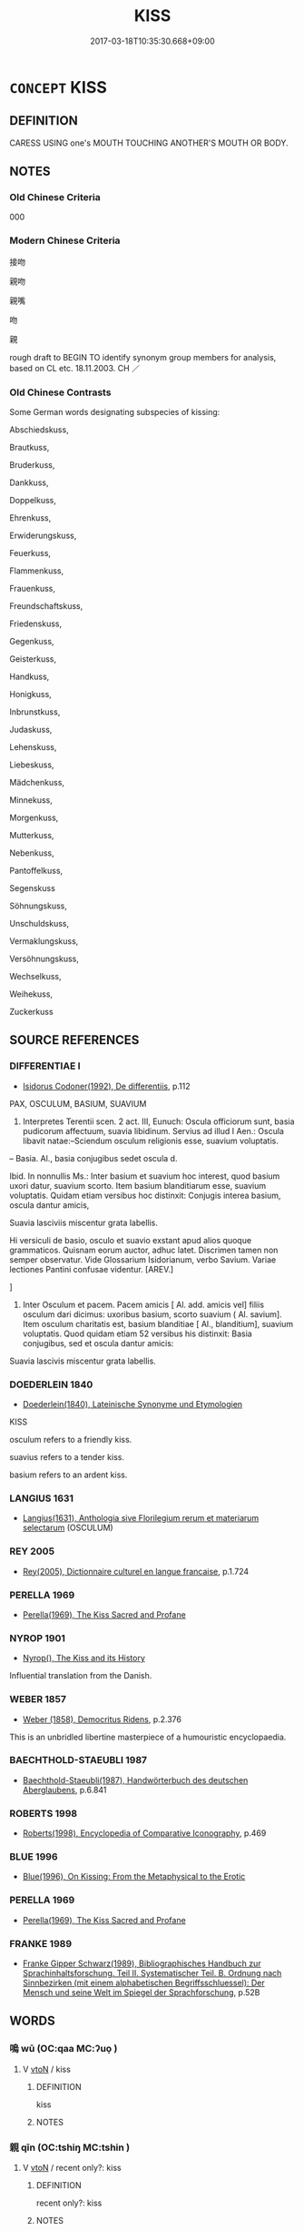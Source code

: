 # -*- mode: mandoku-tls-view -*-
#+TITLE: KISS
#+DATE: 2017-03-18T10:35:30.668+09:00        
#+STARTUP: content
* =CONCEPT= KISS
:PROPERTIES:
:CUSTOM_ID: uuid-644a4f0a-0578-4704-b333-c3fd956af6a8
:SYNONYM+:  GIVE A KISS TO
:SYNONYM+:  BRUSH ONE'S LIPS AGAINST
:SYNONYM+:  BLOW A KISS TO
:SYNONYM+:  INFORMAL PECK
:SYNONYM+:  SMOOCH
:SYNONYM+:  CANOODLE
:SYNONYM+:  NECK
:SYNONYM+:  BUSS
:SYNONYM+:  MAKE OUT
:SYNONYM+:  LOCK LIPS
:SYNONYM+:  FORMAL/HUMOROUS OSCULATE
:TR_ZH: 接吻
:END:
** DEFINITION

CARESS USING one's MOUTH TOUCHING ANOTHER'S MOUTH OR BODY.

** NOTES

*** Old Chinese Criteria
000

*** Modern Chinese Criteria
接吻

親吻

親嘴

吻

親

rough draft to BEGIN TO identify synonym group members for analysis, based on CL etc. 18.11.2003. CH ／

*** Old Chinese Contrasts
Some German words designating subspecies of kissing:

Abschiedskuss,

Brautkuss,

Bruderkuss,

Dankkuss,

Doppelkuss,

Ehrenkuss,

Erwiderungskuss,

Feuerkuss,

Flammenkuss,

Frauenkuss,

Freundschaftskuss,

Friedenskuss,

Gegenkuss,

Geisterkuss,

Handkuss,

Honigkuss,

Inbrunstkuss,

Judaskuss,

Lehenskuss,

Liebeskuss,

Mädchenkuss,

Minnekuss,

Morgenkuss,

Mutterkuss,

Nebenkuss,

Pantoffelkuss,

Segenskuss

Söhnungskuss,

Unschuldskuss,

Vermaklungskuss,

Versöhnungskuss,

Wechselkuss,

Weihekuss,

Zuckerkuss

** SOURCE REFERENCES
*** DIFFERENTIAE I
 - [[cite:DIFFERENTIAE-I][Isidorus Codoner(1992), De differentiis]], p.112


PAX, OSCULUM, BASIUM, SUAVIUM

398. Interpretes Terentii scen. 2 act. III, Eunuch: Oscula officiorum sunt, basia pudicorum affectuum, suavia libidinum. Servius ad illud I Aen.: Oscula libavit natae:--Sciendum osculum religionis esse, suavium voluptatis.



-- Basia. Al., basia conjugibus sedet oscula d.



Ibid. In nonnullis Ms.: Inter basium et suavium hoc interest, quod basium uxori datur, suavium scorto. Item basium blanditiarum esse, suavium voluptatis. Quidam etiam versibus hoc distinxit: Conjugis interea basium, oscula dantur amicis,

Suavia lasciviis miscentur grata labellis.

Hi versiculi de basio, osculo et suavio exstant apud alios quoque grammaticos. Quisnam eorum auctor, adhuc latet. Discrimen tamen non semper observatur. Vide Glossarium Isidorianum, verbo Savium. Variae lectiones Pantini confusae videntur. [AREV.]

]

398. Inter Osculum et pacem. Pacem amicis [ Al. add. amicis vel] filiis osculum dari dicimus: uxoribus basium, scorto suavium ( Al. savium]. Item osculum charitatis est, basium blanditiae [ Al., blanditium], suavium voluptatis. Quod quidam etiam 52 versibus his distinxit: Basia conjugibus, sed et oscula dantur amicis:

Suavia lascivis miscentur grata labellis.

*** DOEDERLEIN 1840
 - [[cite:DOEDERLEIN-1840][Doederlein(1840), Lateinische Synonyme und Etymologien]]

KISS

osculum refers to a friendly kiss.

suavius refers to a tender kiss.

basium refers to an ardent kiss.

*** LANGIUS 1631
 - [[cite:LANGIUS-1631][Langius(1631), Anthologia sive Florilegium rerum et materiarum selectarum]] (OSCULUM)
*** REY 2005
 - [[cite:REY-2005][Rey(2005), Dictionnaire culturel en langue francaise]], p.1.724

*** PERELLA 1969
 - [[cite:PERELLA-1969][Perella(1969), The Kiss Sacred and Profane]]
*** NYROP 1901
 - [[cite:NYROP-1901][Nyrop(), The Kiss and its History]]

Influential translation from the Danish.

*** WEBER 1857
 - [[cite:WEBER-1857][Weber (1858), Democritus Ridens]], p.2.376


This is an unbridled libertine masterpiece of a humouristic encyclopaedia.

*** BAECHTHOLD-STAEUBLI 1987
 - [[cite:BAECHTHOLD-STAEUBLI-1987][Baechthold-Staeubli(1987), Handwörterbuch des deutschen Aberglaubens]], p.6.841

*** ROBERTS 1998
 - [[cite:ROBERTS-1998][Roberts(1998), Encyclopedia of Comparative Iconography]], p.469

*** BLUE 1996
 - [[cite:BLUE-1996][Blue(1996), On Kissing: From the Metaphysical to the Erotic]]
*** PERELLA 1969
 - [[cite:PERELLA-1969][Perella(1969), The Kiss Sacred and Profane]]
*** FRANKE 1989
 - [[cite:FRANKE-1989][Franke Gipper Schwarz(1989), Bibliographisches Handbuch zur Sprachinhaltsforschung. Teil II. Systematischer Teil. B. Ordnung nach Sinnbezirken (mit einem alphabetischen Begriffsschluessel): Der Mensch und seine Welt im Spiegel der Sprachforschung]], p.52B

** WORDS
   :PROPERTIES:
   :VISIBILITY: children
   :END:
*** 嗚 wū (OC:qaa MC:ʔuo̝ )
:PROPERTIES:
:CUSTOM_ID: uuid-7fa0603c-4ec8-4982-82a4-edf579b8abe0
:Char+: 嗚(30,10/13) 
:GY_IDS+: uuid-062b4272-1d21-48ea-8966-f357606c5e0f
:PY+: wū     
:OC+: qaa     
:MC+: ʔuo̝     
:END: 
**** V [[tls:syn-func::#uuid-fbfb2371-2537-4a99-a876-41b15ec2463c][vtoN]] / kiss
:PROPERTIES:
:CUSTOM_ID: uuid-33087410-6970-4e6d-afc0-1eaf08fc9a3a
:END:
****** DEFINITION

kiss

****** NOTES

*** 親 qīn (OC:tshiŋ MC:tshin )
:PROPERTIES:
:CUSTOM_ID: uuid-2959fff3-95cc-4c9e-90e4-8c5e7d757512
:Char+: 親(147,9/16) 
:GY_IDS+: uuid-7ee3cdaa-4b85-4876-875a-ace16d2a889e
:PY+: qīn     
:OC+: tshiŋ     
:MC+: tshin     
:END: 
**** V [[tls:syn-func::#uuid-fbfb2371-2537-4a99-a876-41b15ec2463c][vtoN]] / recent only?: kiss
:PROPERTIES:
:CUSTOM_ID: uuid-8cf76d7f-3dec-4085-92e4-8b08d25d295e
:END:
****** DEFINITION

recent only?: kiss

****** NOTES

** BIBLIOGRAPHY
bibliography:../core/tlsbib.bib
